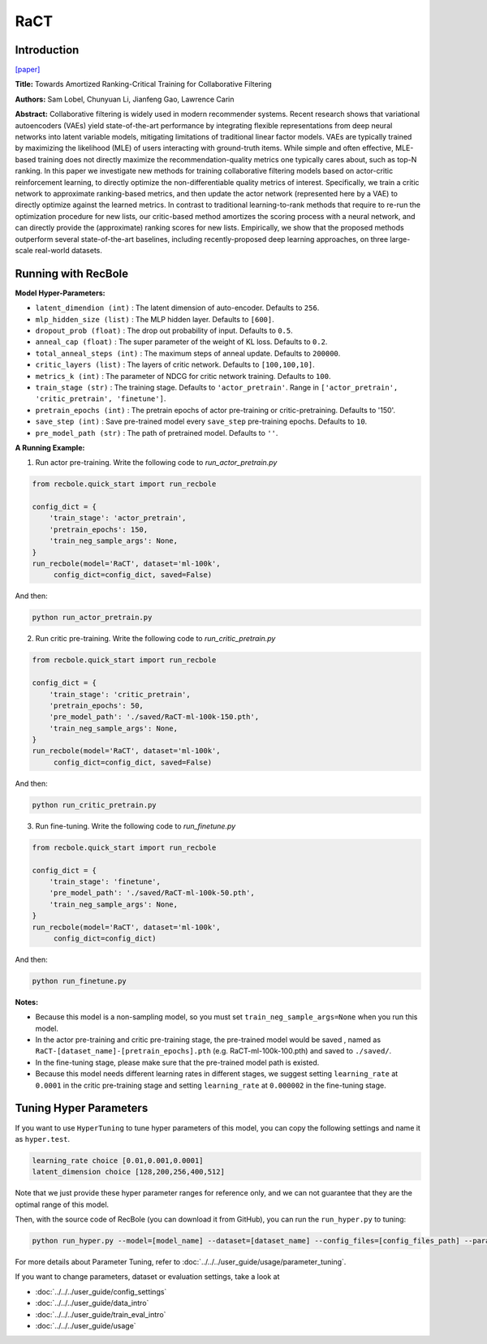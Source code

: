 RaCT
===========

Introduction
---------------------

`[paper] <https://arxiv.org/abs/1906.04281>`_

**Title:** Towards Amortized Ranking-Critical Training for Collaborative Filtering

**Authors:** Sam Lobel, Chunyuan Li, Jianfeng Gao, Lawrence Carin

**Abstract:** Collaborative filtering is widely used in modern recommender systems. Recent research shows that variational autoencoders (VAEs) yield state-of-the-art performance by integrating flexible representations from deep neural networks into latent variable models, mitigating limitations of traditional linear factor models. VAEs are typically trained by maximizing the likelihood (MLE) of users interacting with ground-truth items. While simple and often effective, MLE-based training does not directly maximize the recommendation-quality metrics one typically cares about, such as top-N ranking. In this paper we investigate new methods for training collaborative filtering models based on actor-critic reinforcement learning, to directly optimize the non-differentiable quality metrics of interest. Specifically, we train a critic network to approximate ranking-based metrics, and then update the actor network (represented here by a VAE) to directly optimize against the learned metrics. In contrast to traditional learning-to-rank methods that require to re-run the optimization procedure for new lists, our critic-based method amortizes the scoring process with a neural network, and can directly provide the (approximate) ranking scores for new lists. Empirically, we show that the proposed methods outperform several state-of-the-art baselines, including recently-proposed deep learning approaches, on three large-scale real-world datasets.

.. image:: ../../../asset/ract.png
    :width: 500
    :align: center

Running with RecBole
-------------------------

**Model Hyper-Parameters:**

- ``latent_dimendion (int)`` : The latent dimension of auto-encoder. Defaults to ``256``.
- ``mlp_hidden_size (list)`` : The MLP hidden layer. Defaults to ``[600]``.
- ``dropout_prob (float)`` : The drop out probability of input. Defaults to ``0.5``.
- ``anneal_cap (float)`` : The super parameter of the weight of KL loss. Defaults to ``0.2``.
- ``total_anneal_steps (int)`` : The maximum steps of anneal update. Defaults to ``200000``.
- ``critic_layers (list)`` : The layers of critic network. Defaults to ``[100,100,10]``.
- ``metrics_k (int)`` : The parameter of NDCG for critic network training. Defaults to ``100``.
- ``train_stage (str)`` : The training stage. Defaults to ``'actor_pretrain'``. Range in ``['actor_pretrain', 'critic_pretrain', 'finetune']``.
- ``pretrain_epochs (int)`` : The pretrain epochs of actor pre-training or critic-pretraining. Defaults to '150'.
- ``save_step (int)`` : Save pre-trained model every ``save_step`` pre-training epochs. Defaults to ``10``.
- ``pre_model_path (str)`` : The path of pretrained model. Defaults to ``''``.


**A Running Example:**

1. Run actor pre-training. Write the following code to `run_actor_pretrain.py`

.. code:: python

   from recbole.quick_start import run_recbole

   config_dict = {
       'train_stage': 'actor_pretrain',
       'pretrain_epochs': 150,
       'train_neg_sample_args': None,
   }
   run_recbole(model='RaCT', dataset='ml-100k',
        config_dict=config_dict, saved=False)

And then:

.. code:: bash

   python run_actor_pretrain.py

2. Run critic pre-training. Write the following code to `run_critic_pretrain.py`

.. code:: python

   from recbole.quick_start import run_recbole

   config_dict = {
       'train_stage': 'critic_pretrain',
       'pretrain_epochs': 50,
       'pre_model_path': './saved/RaCT-ml-100k-150.pth',
       'train_neg_sample_args': None,
   }
   run_recbole(model='RaCT', dataset='ml-100k',
        config_dict=config_dict, saved=False)

And then:

.. code:: bash

   python run_critic_pretrain.py

3. Run fine-tuning. Write the following code to `run_finetune.py`

.. code:: python

   from recbole.quick_start import run_recbole

   config_dict = {
       'train_stage': 'finetune',
       'pre_model_path': './saved/RaCT-ml-100k-50.pth',
       'train_neg_sample_args': None,
   }
   run_recbole(model='RaCT', dataset='ml-100k',
        config_dict=config_dict)

And then:

.. code:: bash

   python run_finetune.py


**Notes:**

- Because this model is a non-sampling model, so you must set ``train_neg_sample_args=None`` when you run this model.

- In the actor pre-training and critic pre-training stage, the pre-trained model would be saved , named as ``RaCT-[dataset_name]-[pretrain_epochs].pth`` (e.g. RaCT-ml-100k-100.pth) and saved to ``./saved/``.

- In the fine-tuning stage, please make sure that the pre-trained model path is existed.

- Because this model needs different learning rates in different stages, we suggest setting ``learning_rate`` at ``0.0001`` in the critic pre-training stage and setting ``learning_rate`` at ``0.000002`` in the fine-tuning stage.

Tuning Hyper Parameters
-------------------------

If you want to use ``HyperTuning`` to tune hyper parameters of this model, you can copy the following settings and name it as ``hyper.test``.

.. code:: bash

   learning_rate choice [0.01,0.001,0.0001]
   latent_dimension choice [128,200,256,400,512]

Note that we just provide these hyper parameter ranges for reference only, and we can not guarantee that they are the optimal range of this model.

Then, with the source code of RecBole (you can download it from GitHub), you can run the ``run_hyper.py`` to tuning:

.. code:: bash

	python run_hyper.py --model=[model_name] --dataset=[dataset_name] --config_files=[config_files_path] --params_file=hyper.test

For more details about Parameter Tuning, refer to :doc:`../../../user_guide/usage/parameter_tuning`.


If you want to change parameters, dataset or evaluation settings, take a look at

- :doc:`../../../user_guide/config_settings`
- :doc:`../../../user_guide/data_intro`
- :doc:`../../../user_guide/train_eval_intro`
- :doc:`../../../user_guide/usage`